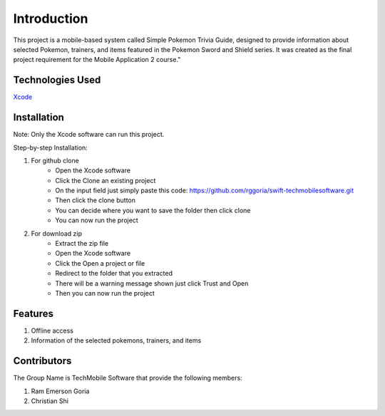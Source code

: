 ###################
Introduction
###################

This project is a mobile-based system called Simple Pokemon Trivia Guide, designed
to provide information about selected Pokemon, trainers, and items featured in the
Pokemon Sword and Shield series. It was created as the final project requirement
for the Mobile Application 2 course."

*******************
Technologies Used
*******************

`Xcode <https://developer.apple.com/xcode//>`_

**************************
Installation
**************************

Note: Only the Xcode software can run this project.

Step-by-step Installation:

1. For github clone
    - Open the Xcode software
    - Click the Clone an existing project
    - On the input field just simply paste this code: https://github.com/rggoria/swift-techmobilesoftware.git
    - Then click the clone button
    - You can decide where you want to save the folder then click clone
    - You can now run the project

2. For download zip
    - Extract the zip file
    - Open the Xcode software
    - Click the Open a project or file
    - Redirect to the folder that you extracted
    - There will be a warning message shown just click Trust and Open
    - Then you can now run the project

**************************
Features
**************************

1. Offline access
2. Information of the selected pokemons, trainers, and items

**************************
Contributors
**************************

The Group Name is TechMobile Software that provide the following members:

1. Ram Emerson Goria
2. Christian Shi